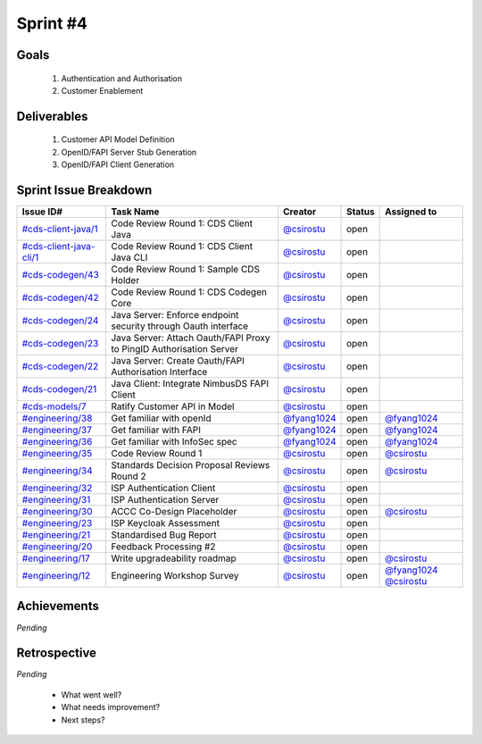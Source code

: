 
.. _sprint-#4:

Sprint #4
=================================================

Goals
----------------

    1) Authentication and Authorisation
    2) Customer Enablement

Deliverables
-------------------

    1) Customer API Model Definition
    2) OpenID/FAPI Server Stub Generation
    3) OpenID/FAPI Client Generation



Sprint Issue Breakdown
--------------------------------

+------------------------------------------------------------------------------------------------------------+---------------------------------------------------------------------+----------------------------------------------+--------+------------------------------------------------------------------------------------------+
| Issue ID#                                                                                                  | Task Name                                                           | Creator                                      | Status | Assigned to                                                                              |
+============================================================================================================+=====================================================================+==============================================+========+==========================================================================================+
| `#cds-client-java/1 <https://github.com/ConsumerDataStandardsAustralia/cds-client-java/issues/1>`_         | Code Review Round 1: CDS Client Java                                | `@csirostu <https://github.com/csirostu>`_   | open   |                                                                                          |
+------------------------------------------------------------------------------------------------------------+---------------------------------------------------------------------+----------------------------------------------+--------+------------------------------------------------------------------------------------------+
| `#cds-client-java-cli/1 <https://github.com/ConsumerDataStandardsAustralia/cds-client-java-cli/issues/1>`_ | Code Review Round 1: CDS Client Java CLI                            | `@csirostu <https://github.com/csirostu>`_   | open   |                                                                                          |
+------------------------------------------------------------------------------------------------------------+---------------------------------------------------------------------+----------------------------------------------+--------+------------------------------------------------------------------------------------------+
| `#cds-codegen/43 <https://github.com/ConsumerDataStandardsAustralia/cds-codegen/issues/43>`_               | Code Review Round 1: Sample CDS Holder                              | `@csirostu <https://github.com/csirostu>`_   | open   |                                                                                          |
+------------------------------------------------------------------------------------------------------------+---------------------------------------------------------------------+----------------------------------------------+--------+------------------------------------------------------------------------------------------+
| `#cds-codegen/42 <https://github.com/ConsumerDataStandardsAustralia/cds-codegen/issues/42>`_               | Code Review Round 1: CDS Codegen Core                               | `@csirostu <https://github.com/csirostu>`_   | open   |                                                                                          |
+------------------------------------------------------------------------------------------------------------+---------------------------------------------------------------------+----------------------------------------------+--------+------------------------------------------------------------------------------------------+
| `#cds-codegen/24 <https://github.com/ConsumerDataStandardsAustralia/cds-codegen/issues/24>`_               | Java Server: Enforce endpoint security through Oauth interface      | `@csirostu <https://github.com/csirostu>`_   | open   |                                                                                          |
+------------------------------------------------------------------------------------------------------------+---------------------------------------------------------------------+----------------------------------------------+--------+------------------------------------------------------------------------------------------+
| `#cds-codegen/23 <https://github.com/ConsumerDataStandardsAustralia/cds-codegen/issues/23>`_               | Java Server: Attach Oauth/FAPI Proxy to PingID Authorisation Server | `@csirostu <https://github.com/csirostu>`_   | open   |                                                                                          |
+------------------------------------------------------------------------------------------------------------+---------------------------------------------------------------------+----------------------------------------------+--------+------------------------------------------------------------------------------------------+
| `#cds-codegen/22 <https://github.com/ConsumerDataStandardsAustralia/cds-codegen/issues/22>`_               | Java Server: Create Oauth/FAPI Authorisation Interface              | `@csirostu <https://github.com/csirostu>`_   | open   |                                                                                          |
+------------------------------------------------------------------------------------------------------------+---------------------------------------------------------------------+----------------------------------------------+--------+------------------------------------------------------------------------------------------+
| `#cds-codegen/21 <https://github.com/ConsumerDataStandardsAustralia/cds-codegen/issues/21>`_               | Java Client: Integrate NimbusDS FAPI Client                         | `@csirostu <https://github.com/csirostu>`_   | open   |                                                                                          |
+------------------------------------------------------------------------------------------------------------+---------------------------------------------------------------------+----------------------------------------------+--------+------------------------------------------------------------------------------------------+
| `#cds-models/7 <https://github.com/ConsumerDataStandardsAustralia/cds-models/issues/7>`_                   | Ratify Customer API in Model                                        | `@csirostu <https://github.com/csirostu>`_   | open   |                                                                                          |
+------------------------------------------------------------------------------------------------------------+---------------------------------------------------------------------+----------------------------------------------+--------+------------------------------------------------------------------------------------------+
| `#engineering/38 <https://github.com/ConsumerDataStandardsAustralia/engineering/issues/38>`_               | Get familiar with openId                                            | `@fyang1024 <https://github.com/fyang1024>`_ | open   | `@fyang1024 <https://github.com/fyang1024>`_                                             |
+------------------------------------------------------------------------------------------------------------+---------------------------------------------------------------------+----------------------------------------------+--------+------------------------------------------------------------------------------------------+
| `#engineering/37 <https://github.com/ConsumerDataStandardsAustralia/engineering/issues/37>`_               | Get familiar with FAPI                                              | `@fyang1024 <https://github.com/fyang1024>`_ | open   | `@fyang1024 <https://github.com/fyang1024>`_                                             |
+------------------------------------------------------------------------------------------------------------+---------------------------------------------------------------------+----------------------------------------------+--------+------------------------------------------------------------------------------------------+
| `#engineering/36 <https://github.com/ConsumerDataStandardsAustralia/engineering/issues/36>`_               | Get familiar with InfoSec spec                                      | `@fyang1024 <https://github.com/fyang1024>`_ | open   | `@fyang1024 <https://github.com/fyang1024>`_                                             |
+------------------------------------------------------------------------------------------------------------+---------------------------------------------------------------------+----------------------------------------------+--------+------------------------------------------------------------------------------------------+
| `#engineering/35 <https://github.com/ConsumerDataStandardsAustralia/engineering/issues/35>`_               | Code Review Round 1                                                 | `@csirostu <https://github.com/csirostu>`_   | open   | `@csirostu <https://github.com/csirostu>`_                                               |
+------------------------------------------------------------------------------------------------------------+---------------------------------------------------------------------+----------------------------------------------+--------+------------------------------------------------------------------------------------------+
| `#engineering/34 <https://github.com/ConsumerDataStandardsAustralia/engineering/issues/34>`_               | Standards Decision Proposal Reviews Round 2                         | `@csirostu <https://github.com/csirostu>`_   | open   | `@csirostu <https://github.com/csirostu>`_                                               |
+------------------------------------------------------------------------------------------------------------+---------------------------------------------------------------------+----------------------------------------------+--------+------------------------------------------------------------------------------------------+
| `#engineering/32 <https://github.com/ConsumerDataStandardsAustralia/engineering/issues/32>`_               | ISP Authentication Client                                           | `@csirostu <https://github.com/csirostu>`_   | open   |                                                                                          |
+------------------------------------------------------------------------------------------------------------+---------------------------------------------------------------------+----------------------------------------------+--------+------------------------------------------------------------------------------------------+
| `#engineering/31 <https://github.com/ConsumerDataStandardsAustralia/engineering/issues/31>`_               | ISP Authentication Server                                           | `@csirostu <https://github.com/csirostu>`_   | open   |                                                                                          |
+------------------------------------------------------------------------------------------------------------+---------------------------------------------------------------------+----------------------------------------------+--------+------------------------------------------------------------------------------------------+
| `#engineering/30 <https://github.com/ConsumerDataStandardsAustralia/engineering/issues/30>`_               | ACCC Co-Design Placeholder                                          | `@csirostu <https://github.com/csirostu>`_   | open   | `@csirostu <https://github.com/csirostu>`_                                               |
+------------------------------------------------------------------------------------------------------------+---------------------------------------------------------------------+----------------------------------------------+--------+------------------------------------------------------------------------------------------+
| `#engineering/23 <https://github.com/ConsumerDataStandardsAustralia/engineering/issues/23>`_               | ISP Keycloak Assessment                                             | `@csirostu <https://github.com/csirostu>`_   | open   |                                                                                          |
+------------------------------------------------------------------------------------------------------------+---------------------------------------------------------------------+----------------------------------------------+--------+------------------------------------------------------------------------------------------+
| `#engineering/21 <https://github.com/ConsumerDataStandardsAustralia/engineering/issues/21>`_               | Standardised Bug Report                                             | `@csirostu <https://github.com/csirostu>`_   | open   |                                                                                          |
+------------------------------------------------------------------------------------------------------------+---------------------------------------------------------------------+----------------------------------------------+--------+------------------------------------------------------------------------------------------+
| `#engineering/20 <https://github.com/ConsumerDataStandardsAustralia/engineering/issues/20>`_               | Feedback Processing #2                                              | `@csirostu <https://github.com/csirostu>`_   | open   |                                                                                          |
+------------------------------------------------------------------------------------------------------------+---------------------------------------------------------------------+----------------------------------------------+--------+------------------------------------------------------------------------------------------+
| `#engineering/17 <https://github.com/ConsumerDataStandardsAustralia/engineering/issues/17>`_               | Write upgradeability roadmap                                        | `@csirostu <https://github.com/csirostu>`_   | open   | `@csirostu <https://github.com/csirostu>`_                                               |
+------------------------------------------------------------------------------------------------------------+---------------------------------------------------------------------+----------------------------------------------+--------+------------------------------------------------------------------------------------------+
| `#engineering/12 <https://github.com/ConsumerDataStandardsAustralia/engineering/issues/12>`_               | Engineering Workshop Survey                                         | `@csirostu <https://github.com/csirostu>`_   | open   | `@fyang1024 <https://github.com/fyang1024>`_ `@csirostu <https://github.com/csirostu>`_  |
+------------------------------------------------------------------------------------------------------------+---------------------------------------------------------------------+----------------------------------------------+--------+------------------------------------------------------------------------------------------+


Achievements
----------------

*Pending*

Retrospective
-----------------

*Pending*

    - What went well?
    - What needs improvement?
    - Next steps?



